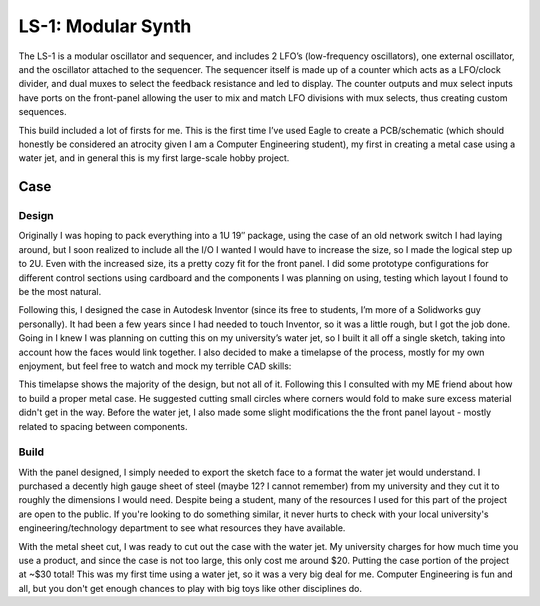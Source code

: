 .. _ls1synth:

LS-1: Modular Synth
===================

.. post:: 04, September 2018
    :tags: audio, synthesizer, diy, breadboard
    :category: Projects
    :author: len0rd

The LS-1 is a modular oscillator and sequencer, and includes 2 LFO’s (low-frequency oscillators), one external oscillator, and the oscillator attached to the sequencer. The sequencer itself is made up of a counter which acts as a LFO/clock divider, and dual muxes to select the feedback resistance and led to display. The counter outputs and mux select inputs have ports on the front-panel allowing the user to mix and match LFO divisions with mux selects, thus creating custom sequences.

This build included a lot of firsts for me. This is the first time I’ve used Eagle to create a PCB/schematic (which should honestly be considered an atrocity given I am a Computer Engineering student), my first in creating a metal case using a water jet, and in general this is my first large-scale hobby project.

Case
----

Design
^^^^^^

Originally I was hoping to pack everything into a 1U 19″ package, using the case of an old network switch I had laying around, but I soon realized to include all the I/O I wanted I would have to increase the size, so I made the logical step up to 2U. Even with the increased size, its a pretty cozy fit for the front panel. I did some prototype configurations for different control sections using cardboard and the components I was planning on using, testing which layout I found to be the most natural.

.. image:: ../assets/img/writeup/ls1synth/case-1-sm.jpg

Following this, I designed the case in Autodesk Inventor (since its free to students, I’m more of a Solidworks guy personally). It had been a few years since I had needed to touch Inventor, so it was a little rough, but I got the job done. Going in I knew I was planning on cutting this on my university’s water jet, so I built it all off a single sketch, taking into account how the faces would link together. I also decided to make a timelapse of the process, mostly for my own enjoyment, but feel free to watch and mock my terrible CAD skills:

..  youtube:: iJbLcks4f_g

This timelapse shows the majority of the design, but not all of it. Following this I consulted with my ME friend about how to build a proper metal case. He suggested cutting small circles where corners would fold to make sure excess material didn't get in the way. Before the water jet, I also made some slight modifications the the front panel layout - mostly related to spacing between components.

Build
^^^^^

With the panel designed, I simply needed to export the sketch face to a format the water jet would understand. I purchased a decently high gauge sheet of steel (maybe 12? I cannot remember) from my university and they cut it to roughly the dimensions I would need. Despite being a student, many of the resources I used for this part of the project are open to the public. If you're looking to do something similar, it never hurts to check with your local university's engineering/technology department to see what resources they have available.

.. image:: ../assets/img/writeup/ls1synth/case-2-sm.jpg

With the metal sheet cut, I was ready to cut out the case with the water jet. My university charges for how much time you use a product, and since the case is not too large, this only cost me around $20. Putting the case portion of the project at ~$30 total! This was my first time using a water jet, so it was a very big deal for me. Computer Engineering is fun and all, but you don't get enough chances to play with big toys like other disciplines do.

